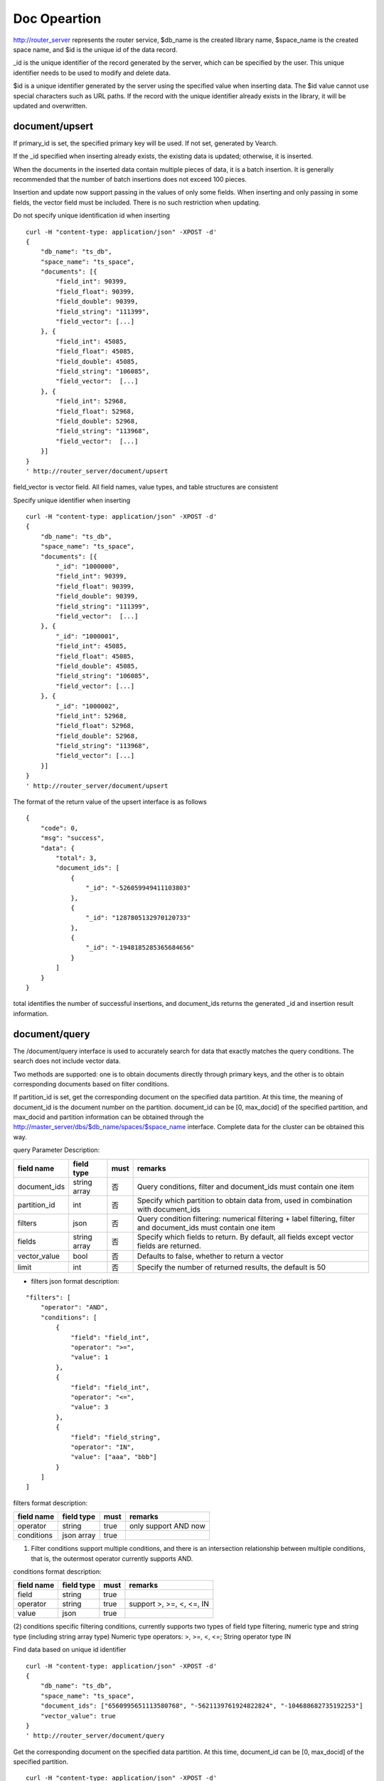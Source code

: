 Doc Opeartion
=================

http://router_server represents the router service, $db_name is the created library name, $space_name is the created space name, and $id is the unique id of the data record.

_id is the unique identifier of the record generated by the server, which can be specified by the user. This unique identifier needs to be used to modify and delete data.

$id is a unique identifier generated by the server using the specified value when inserting data. The $id value cannot use special characters such as URL paths. If the record with the unique identifier already exists in the library, it will be updated and overwritten.


document/upsert
----------------
If primary_id is set, the specified primary key will be used. If not set, generated by Vearch. 

If the _id specified when inserting already exists, the existing data is updated; otherwise, it is inserted.

When the documents in the inserted data contain multiple pieces of data, it is a batch insertion. It is generally recommended that the number of batch insertions does not exceed 100 pieces.

Insertion and update now support passing in the values of only some fields. When inserting and only passing in some fields, the vector field must be included. There is no such restriction when updating.

Do not specify unique identification id when inserting
::

    curl -H "content-type: application/json" -XPOST -d'
    {
        "db_name": "ts_db",
        "space_name": "ts_space",
        "documents": [{
            "field_int": 90399,
            "field_float": 90399,
            "field_double": 90399,
            "field_string": "111399",
            "field_vector": [...]
        }, {
            "field_int": 45085,
            "field_float": 45085,
            "field_double": 45085,
            "field_string": "106085",
            "field_vector":  [...]
        }, {
            "field_int": 52968,
            "field_float": 52968,
            "field_double": 52968,
            "field_string": "113968",
            "field_vector":  [...]
        }]
    }
    ' http://router_server/document/upsert


field_vector is vector field. All field names, value types, and table structures are consistent

Specify unique identifier when inserting
::

    curl -H "content-type: application/json" -XPOST -d'
    {
        "db_name": "ts_db",
        "space_name": "ts_space",
        "documents": [{
            "_id": "1000000",
            "field_int": 90399,
            "field_float": 90399,
            "field_double": 90399,
            "field_string": "111399",
            "field_vector":  [...]
        }, {
            "_id": "1000001",
            "field_int": 45085,
            "field_float": 45085,
            "field_double": 45085,
            "field_string": "106085",
            "field_vector": [...]
        }, {
            "_id": "1000002",
            "field_int": 52968,
            "field_float": 52968,
            "field_double": 52968,
            "field_string": "113968",
            "field_vector": [...]
        }]
    }
    ' http://router_server/document/upsert

The format of the return value of the upsert interface is as follows
::

    {
        "code": 0,
        "msg": "success",
        "data": {
            "total": 3,
            "document_ids": [
                {
                    "_id": "-526059949411103803"
                },
                {
                    "_id": "1287805132970120733"
                },
                {
                    "_id": "-1948185285365684656"
                }
            ]
        }
    }

total identifies the number of successful insertions, and document_ids returns the generated _id and insertion result information.

document/query
----------------
The /document/query interface is used to accurately search for data that exactly matches the query conditions. The search does not include vector data.

Two methods are supported: one is to obtain documents directly through primary keys, and the other is to obtain corresponding documents based on filter conditions.

If partition_id is set, get the corresponding document on the specified data partition. At this time, the meaning of document_id is the document number on the partition.
document_id can be [0, max_docid] of the specified partition, and max_docid and partition information can be obtained through the http://master_server/dbs/$db_name/spaces/$space_name interface.
Complete data for the cluster can be obtained this way.

query Parameter Description:

+--------------+--------------+------+-----------------------------------------------------------------------------------------------------------------+
|  field name  |  field type  | must |                                                     remarks                                                     |
+==============+==============+======+=================================================================================================================+
| document_ids | string array | 否   | Query conditions, filter and document_ids must contain one item                                                 |
+--------------+--------------+------+-----------------------------------------------------------------------------------------------------------------+
| partition_id | int          | 否   | Specify which partition to obtain data from, used in combination with document_ids                              |
+--------------+--------------+------+-----------------------------------------------------------------------------------------------------------------+
| filters      | json         | 否   | Query condition filtering: numerical filtering + label filtering, filter and document_ids must contain one item |
+--------------+--------------+------+-----------------------------------------------------------------------------------------------------------------+
| fields       | string array | 否   | Specify which fields to return. By default, all fields except vector fields are returned.                       |
+--------------+--------------+------+-----------------------------------------------------------------------------------------------------------------+
| vector_value | bool         | 否   | Defaults to false, whether to return a vector                                                                   |
+--------------+--------------+------+-----------------------------------------------------------------------------------------------------------------+
| limit        | int          | 否   | Specify the number of returned results, the default is 50                                                       |
+--------------+--------------+------+-----------------------------------------------------------------------------------------------------------------+

- filters json format description:
::

    "filters": [
        "operator": "AND",
        "conditions": [
            {
                "field": "field_int",
                "operator": ">=",
                "value": 1
            },
            {
                "field": "field_int",
                "operator": "<=",
                "value": 3
            },
            {
                "field": "field_string",
                "operator": "IN",
                "value": ["aaa", "bbb"]
            }
        ]
    ]


filters format description:

+------------+------------+------+----------------------+
| field name | field type | must |       remarks        |
+============+============+======+======================+
| operator   | string     | true | only support AND now |
+------------+------------+------+----------------------+
| conditions | json array | true |                      |
+------------+------------+------+----------------------+

(1) Filter conditions support multiple conditions, and there is an intersection relationship between multiple conditions, that is, the outermost operator currently supports AND.

conditions format description:

+------------+------------+------+--------------------------+
| field name | field type | must |         remarks          |
+============+============+======+==========================+
| field      | string     | true |                          |
+------------+------------+------+--------------------------+
| operator   | string     | true | support >, >=, <, <=, IN |
+------------+------------+------+--------------------------+
| value      | json       | true |                          |
+------------+------------+------+--------------------------+

(2) conditions specific filtering conditions, currently supports two types of field type filtering, numeric type and string type (including string array type)
Numeric type operators: >, >=, <, <=; String operator type IN

Find data based on unique id identifier
::

    curl -H "content-type: application/json" -XPOST -d'
    {
        "db_name": "ts_db",
        "space_name": "ts_space",
        "document_ids": ["6560995651113580768", "-5621139761924822824", "-104688682735192253"]
        "vector_value": true
    }
    ' http://router_server/document/query

Get the corresponding document on the specified data partition. At this time, document_id can be [0, max_docid] of the specified partition.
::

    curl -H "content-type: application/json" -XPOST -d'
    {
        "db_name": "ts_db",
        "space_name": "ts_space",
        "document_ids": ["0", "1", "2"],
        "partition_id": "1",
        "vector_value": true
    }
    ' http://router_server/document/query

Find based on Filter expression of custom scalar field
::

    curl -H "content-type: application/json" -XPOST -d'
    {
        "db_name": "ts_db",
        "space_name": "ts_space",
        "filters": [
            "operator": "AND",
            "conditions": [
                {
                    "field": "field_int",
                    "operator": >=,
                    "value": 1
                },
                {
                    "field": "field_int",
                    "operator": <=,
                    "value": 3
                }
            ]
        ]
    }
    ' http://router_server/document/query

Query interface return format
::

    {
        "code": 0,
        "msg": "success",
        "data": {
            "total": 3,
            "documents": [{
                "_id": "6560995651113580768",
                "field_double": 202558,
                "field_float": 102558,
                "field_int": 1558,
                "field_string": "1558"
            }, {
                "_id": "-5621139761924822824",
                "field_double": 210887,
                "field_float": 110887,
                "field_int": 89887,
                "field_string": "89887"
            }, {
                "_id": "-104688682735192253",
                "field_double": 207588,
                "field_float": 107588,
                "field_int": 46588,
                "field_string": "46588"
            }]
        }
    }

document/search
------------------------
Supports similarity retrieval based on  vector value, together with the Filter expression of a custom scalar field， and returns the specified Top K most similar Documents.

Parameter Description:

+-----------------+------------+-------+---------------------------------------------------------------------------------------------------------------------------------------+
|   field name    | field type | must  |                                                                remarks                                                                |
+=================+============+=======+=======================================================================================================================================+
| vectors         | json array | true  | embedding value                                                                                                                       |
+-----------------+------------+-------+---------------------------------------------------------------------------------------------------------------------------------------+
| filters         | json array | false | query criteria filtering: numeric filtering + label filtering                                                                         |
+-----------------+------------+-------+---------------------------------------------------------------------------------------------------------------------------------------+
| fields          | json array | false | Specify which fields to return. By default, only the unique id and score are returned.                                                |
+-----------------+------------+-------+---------------------------------------------------------------------------------------------------------------------------------------+
| is_brute_search | int        | false | default 0                                                                                                                             |
+-----------------+------------+-------+---------------------------------------------------------------------------------------------------------------------------------------+
| vector_value    | bool       | false | default false                                                                                                                         |
+-----------------+------------+-------+---------------------------------------------------------------------------------------------------------------------------------------+
| load_balance    | string     | false | Load balancing algorithm, random by default                                                                                           |
+-----------------+------------+-------+---------------------------------------------------------------------------------------------------------------------------------------+
| limit           | int        | false | Specify the number of returned results, the default is 50                                                                             |
+-----------------+------------+-------+---------------------------------------------------------------------------------------------------------------------------------------+
| ranker          | json       | false | For further processing of multi-vector results, currently only WeightedRanker is supported, which specifies the weight of similarity. |
+-----------------+------------+-------+---------------------------------------------------------------------------------------------------------------------------------------+
| index_params    | json       | false | Specify parameters for model calculation                                                                                              |
+-----------------+------------+-------+---------------------------------------------------------------------------------------------------------------------------------------+

The overall json structure of the query parameters is as follows:
::

    {
        "vectors": [],
        "filters": []
        "index_params": {"nprobe": 20},
        "fields": ["field1", "field2"],
        "is_brute_search": 0,
        "vector_value": false,
        "load_balance": "leader",
        "limit": 10，
        "ranker": {
            "type": "WeightedRanker",
            "params": [0.5, 0.5],
        }
    }

The index_params parameter specifies the parameters for model calculation. Different models support different parameters, as shown in the following example:

- metric_type: calculation type, supports InnerProduct and L2, the default is L2.

- nprobe: Search bucket number.

- recall_num: The number of recalls, the default is equal to the value of size in the query parameter, set the number to search from the index, and then calculate the size closest values.

- parallel_on_queries: Default 1, parallelism between searches; 0 represents parallelism between buckets.

- efSearch: distance of graph traversal.

IVFPQ:
::

    "index_params": {
        "parallel_on_queries": 1,
        "recall_num" : 100,
        "nprobe": 80,
        "metric_type": "L2" 
    }
    When recall_num is set, the original vector will be used for calculation rearrangement (fine sorting)

GPU:
::

    "index_params": {
        "recall_num" : 100,
        "nprobe": 80,
        "metric_type": "L2"
    }

HNSW:
::

    "index_params": {
        "efSearch": 64,
        "metric_type": "L2"
    }

IVFFLAT:
::

    "index_params": {
        "parallel_on_queries": 1,
        "nprobe": 80,
        "metric_type": "L2"
    }

FLAT:
::

    "index_params": {
        "metric_type": "L2"
    }

- vectors json structure elucidation:
::

    "vectors": [{
        "field": "field_name",
        "feature": [0.1, 0.2, 0.3, 0.4, 0.5],
        "min_score": 0.9
    }]


(1) vectors: Support multiple (including multiple feature fields when defining table structure correspondingly).

(2) field: Specifies the name of the feature field when the table is created.

(3) feature: Transfer feature, dimension must be the same when defining table structure 

(4) min_score: Specify the minimum score of the returned result, min_score can specify the minimum score of the returned result, and max_score can specify the maximum score. For example, set "min_score": 0.8, "max_score": 0.95 to filter the result of 0.8 <= score <= 0.95. At the same time, another way of score filtering is to use the combination of "symbol": ">=", "value": 0.9. The value types supported by symbol include: >, >=, < and <= four kinds, and the values of value.

- filter json structure elucidation:

Refer to the description of filter json in the query interface section.

- is_brute_search: Specify the query type. 0 means to use index if the feature has been created, and violent search if it has not been created; - 1 means to use index only for search, and 1 means not to use index only for violent search. The default value is 0. 

- vector_value: In order to reduce the network overhead, the search results contain only scalar information fields without feature data by default, and set to true to specify that the returned results contain the original feature data.

- limit: Specifies the maximum number of results to return. use the limit value specified in the URL first.

- load_balance: leader，random，no_leader，least_connection，default random。

Search based on vector
Supports single or multiple queries. Multiple queries can splice the features of multiple queries into a feature array (such as defining 128-dimensional features and querying 10 in batches.
Then 10 128-dimensional features are spliced into a 1280-dimensional feature array in order and assigned to the feature field),
After receiving the request, the background splits it according to the characteristic field dimensions defined by the table structure, and returns the matching results in order.
::

    curl -H "content-type: application/json" -XPOST -d'
    {
        "vectors": [
            {
                "field": "field_vector",
                "feature": [
                    "..."
                ]
            }
        ],
        "filters": [
            "operator": "AND",
            "conditions": [
                {
                    "field": "field_int",
                    "operator": ">=",
                    "value": 1
                },
                {
                    "field": "field_int",
                    "operator": "<=",
                    "value": 3
                },
                {
                    "field": "field_string",
                    "operator": "IN",
                    "value": [
                        "aaa",
                        "bbb"
                    ]
                }
            ]
        ],
        "index_params": {
            "metric_type": "L2"
        },
        "limit": 3,
        "db_name": "ts_db",
        "space_name": "ts_space"
    }
    ' http://router_server/document/search


multi-vector search
The table space supports multiple feature fields when defined, so the query can support the features of the corresponding data.

Take two vectors for each record as an example: define table structure fields
::

    {
        "field_vector1": {
            "type": "vector",
            "dimension": 128
        },
        "field_vector2": {
            "type": "vector",
            "dimension": 256
        } 
    }


field1 and field2 are both vector fields. When querying, the search conditions can specify two vectors:
::

    {
        "vectors": [{
            "field": "field_vector1",
            "feature": [...]
        },
        {
            "field": "field_vector2",
            "feature": [...]
        }],
        "ranker": {
            "type": "WeightedRanker",
            "params": [0.5, 0.5]
        }
    }

The intersection of field1 and field2 filtering results is obtained. Other parameters and request addresses are the same as ordinary queries.

search interface return format
::

    {
        "code": 0,
        "msg": "success",
        "data": {
            "documents": [
                [{
                    "_id": "6979025510302030694",
                    "_score": 16.55717658996582,
                    "field_double": 207598,
                    "field_float": 107598,
                    "field_int": 6598,
                    "field_string": "6598",
                }, {
                    "_id": "-104688682735192253",
                    "_score": 17.663991928100586,
                    "field_double": 207588,
                    "field_float": 107588,
                    "field_int": 46588,
                    "field_string": "46588"
                }, {
                    "_id": "8549822044854277588",
                    "_score": 17.88829803466797,
                    "field_double": 220413,
                    "field_float": 120413,
                    "field_int": 99413,
                    "field_string": "99413"
                }]
            ]        
        }
    }

document/delete
------------------------
Deletion supports two methods: specifying document_ids and filtering conditions.

Delete specified document_ids
::

    curl -H "content-type: application/json" -XPOST -d'
    {
        "db_name": "ts_db",
        "space_name": "ts_space",
        "document_ids": ["4501743250723073467", "616335952940335471", "-2422965400649882823"]
    }
    ' http://router_server/document/delete
  
Delete documents that meet the filter conditions. size specifies the number of items to delete for each data fragment.
::

    curl -H "content-type: application/json" -XPOST -d'
    {
        "db_name": "ts_db",
        "space_name": "ts_space",
        "filters": [
            "operator": "AND",
            "conditions": [
                {
                    "field": "field_int",
                    "operator": >=,
                    "value": 1
                },
                {
                    "field": "field_int",
                    "operator": <=,
                    "value": 3
                }
            ]
        ]
        "limit": 3
    }
    ' http://router_server/document/delete

Delete interface return format
::

    {
        "code": 0,
        "msg": "success",
        "data": {
            "total": 3,
            "document_ids": ["4501743250723073467", "616335952940335471", "-2422965400649882823"]
        }
    }
